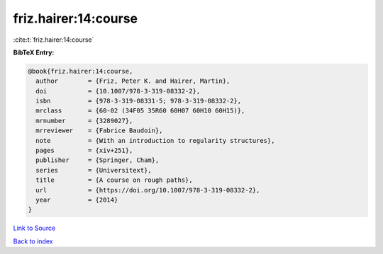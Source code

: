 friz.hairer:14:course
=====================

:cite:t:`friz.hairer:14:course`

**BibTeX Entry:**

.. code-block:: bibtex

   @book{friz.hairer:14:course,
     author        = {Friz, Peter K. and Hairer, Martin},
     doi           = {10.1007/978-3-319-08332-2},
     isbn          = {978-3-319-08331-5; 978-3-319-08332-2},
     mrclass       = {60-02 (34F05 35R60 60H07 60H10 60H15)},
     mrnumber      = {3289027},
     mrreviewer    = {Fabrice Baudoin},
     note          = {With an introduction to regularity structures},
     pages         = {xiv+251},
     publisher     = {Springer, Cham},
     series        = {Universitext},
     title         = {A course on rough paths},
     url           = {https://doi.org/10.1007/978-3-319-08332-2},
     year          = {2014}
   }

`Link to Source <https://doi.org/10.1007/978-3-319-08332-2},>`_


`Back to index <../By-Cite-Keys.html>`_
